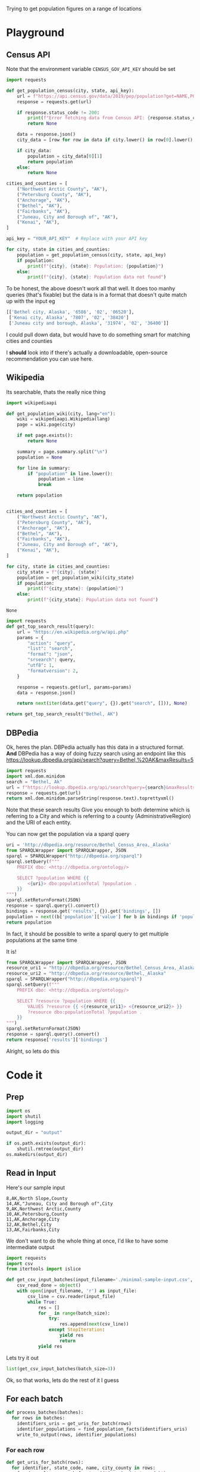 Trying to get population figures on a range of locations
* Playground
  :PROPERTIES:
  :header-args: :noweb strip-exports
  :header-args:python: :python "pyenv exec poetry run python"
  :END:
** Census API
   Note that the environment variable  =CENSUS_GOV_API_KEY= should be set
  
   #+begin_src python :var api_key=(getenv "CENSUS_GOV_API_KEY") :results output
   import requests
  
   def get_population_census(city, state, api_key):
       url = f"https://api.census.gov/data/2019/pep/population?get=NAME,POP&for=place:*&in=state:*&key={api_key}"
       response = requests.get(url)
  
       if response.status_code != 200:
           print(f"Error fetching data from Census API: {response.status_code}")
           return None
  
       data = response.json()
       city_data = [row for row in data if city.lower() in row[0].lower() and state in row[0]]
  
       if city_data:
           population = city_data[0][1]
           return population
       else:
           return None
  
   cities_and_counties = [
       ("Northwest Arctic County", "AK"),
       ("Petersburg County", "AK"),
       ("Anchorage", "AK"),
       ("Bethel", "AK"),
       ("Fairbanks", "AK"),
       ("Juneau, City and Borough of", "AK"),
       ("Kenai", "AK"),
   ]
  
   api_key = "YOUR_API_KEY"  # Replace with your API key
  
   for city, state in cities_and_counties:
       population = get_population_census(city, state, api_key)
       if population:
           print(f"{city}, {state}: Population: {population}")
       else:
           print(f"{city}, {state}: Population data not found")
   #+end_src

 #+RESULTS:


 To be honest, the above doesn't work all that well. It does too manhy queries (that's fixable) but the data is in a format that doesn't quite match up with the input eg
 
 #+begin_src python :eval no
   [['Bethel city, Alaska', '6586', '02', '06520'],
    ['Kenai city, Alaska', '7807', '02', '38420']
    ['Juneau city and borough, Alaska', '31974', '02', '36400']]
 #+end_src

I could pull down data, but would have to do something smart for matching cities and counties

I *should* look into if there's actually a downloadable, open-source recommendation you can use here.

** Wikipedia

   Its searchable, thats the really nice thing
   #+begin_src python
   import wikipediaapi
  
   def get_population_wiki(city, lang="en"):
       wiki = wikipediaapi.Wikipedia(lang)
       page = wiki.page(city)
  
       if not page.exists():
           return None
  
       summary = page.summary.split("\n")
       population = None
  
       for line in summary:
           if "population" in line.lower():
               population = line
               break
  
       return population
  
  
   cities_and_counties = [
       ("Northwest Arctic County", "AK"),
       ("Petersburg County", "AK"),
       ("Anchorage", "AK"),
       ("Bethel", "AK"),
       ("Fairbanks", "AK"),
       ("Juneau, City and Borough of", "AK"),
       ("Kenai", "AK"),
   ]
  
   for city, state in cities_and_counties:
       city_state = f"{city}, {state}"
       population = get_population_wiki(city_state)
       if population:
           print(f"{city_state}: {population}")
       else:
           print(f"{city_state}: Population data not found")
   #+end_src

   #+RESULTS:
   : None
#+begin_src python :results code
  import requests
  def get_top_search_result(query):
      url = "https://en.wikipedia.org/w/api.php"
      params = {
          "action": "query",
          "list": "search",
          "format": "json",
          "srsearch": query,
          "utf8": 1,
          "formatversion": 2,
      }
  
      response = requests.get(url, params=params)
      data = response.json()
  
      return next(iter(data.get("query", {}).get("search", [])), None)
  
  return get_top_search_result("Bethel, AK")
#+end_src

#+RESULTS:
#+begin_src python
{'ns': 0, 'title': 'Bethel, Alaska', 'pageid': 105236, 'size': 36430, 'wordcount': 3079, 'snippet': '<span class="searchmatch">Bethel</span> (Central Yupik: Mamterilleq) is a city in <span class="searchmatch">Bethel</span> Census Area, Alaska, United States. It is the largest community on the Kuskokwim River, located', 'timestamp': '2023-02-24T20:26:54Z'}
#+end_src

** DBPedia
   
   Ok, heres the plan. DBPedia actually has this data in a structured format. *And* DBPedia has a way of doing fuzzy search using an endpoint like this https://lookup.dbpedia.org/api/search?query=Bethel,%20AK&maxResults=5
   
#+begin_src python :wrap "src xml"
  import requests
  import xml.dom.minidom
  search = "Bethel, Ak"
  url = f"https://lookup.dbpedia.org/api/search?query={search}&maxResults=2"
  response = requests.get(url)
  return xml.dom.minidom.parseString(response.text).toprettyxml()
#+end_src

#+RESULTS:
#+begin_src xml
<?xml version="1.0" ?>
<ArrayOfResults>
	<Result>
		<Label>Bethel Census Area, Alaska</Label>
		<URI>http://dbpedia.org/resource/Bethel_Census_Area,_Alaska</URI>
		<Description>Bethel Census Area (Russian: Бетел) is a census area in the U.S. state of Alaska. As of the 2010 census, the population is 17,013. It is part of the unorganized borough and therefore has no borough seat. Its largest community is the city of Bethel, which is also the largest city in the unorganized borough.</Description>
		<Classes>
			<Class>
				<Label>Administrative Region</Label>
				<URI>http://dbpedia.org/ontology/AdministrativeRegion</URI>
			</Class>
			<Class>
				<Label>Place</Label>
				<URI>http://dbpedia.org/ontology/Place</URI>
			</Class>
			<Class>
				<Label>Populated Place</Label>
				<URI>http://dbpedia.org/ontology/PopulatedPlace</URI>
			</Class>
			<Class>
				<Label>Location</Label>
				<URI>http://dbpedia.org/ontology/Location</URI>
			</Class>
			<Class>
				<Label>Region</Label>
				<URI>http://dbpedia.org/ontology/Region</URI>
			</Class>
		</Classes>
		<Categories>
			<Category>
				<URI>http://dbpedia.org/resource/Category:Bethel_Census_Area,_Alaska</URI>
			</Category>
			<Category>
				<URI>http://dbpedia.org/resource/Category:Bering_Sea</URI>
			</Category>
			<Category>
				<URI>http://dbpedia.org/resource/Category:Alaska_census_areas</URI>
			</Category>
		</Categories>
		<Refcount>50</Refcount>
	</Result>
	<Result>
		<Label>Bethel, Alaska</Label>
		<URI>http://dbpedia.org/resource/Bethel,_Alaska</URI>
		<Description>Bethel (Mamterilleq in Central Alaskan Yup'ik; Russian: Бетел) is the largest community on the Kuskokwim River, located approximately 50 mi (80 km) upriver from where the river flows into Kuskokwim Bay. Bethel is the largest community in western Alaska and in the Unorganized Borough, as well as the ninth largest in the state, with a population of 6,080 as of the 2010 Census. Annual events in Bethel include the Kuskokwim 300, a dogsled race; Camai, a Yup'ik dance festival held each spring, and the Bethel Fair held in August.</Description>
		<Classes>
			<Class>
				<Label>Settlement</Label>
				<URI>http://dbpedia.org/ontology/Settlement</URI>
			</Class>
			<Class>
				<Label>City</Label>
				<URI>http://dbpedia.org/ontology/City</URI>
			</Class>
			<Class>
				<Label>Place</Label>
				<URI>http://dbpedia.org/ontology/Place</URI>
			</Class>
			<Class>
				<Label>Populated Place</Label>
				<URI>http://dbpedia.org/ontology/PopulatedPlace</URI>
			</Class>
			<Class>
				<Label>Location</Label>
				<URI>http://dbpedia.org/ontology/Location</URI>
			</Class>
		</Classes>
		<Categories>
			<Category>
				<URI>http://dbpedia.org/resource/Category:Cities_in_Alaska</URI>
			</Category>
			<Category>
				<URI>http://dbpedia.org/resource/Category:Cities_in_Unorganized_Borough,_Alaska</URI>
			</Category>
			<Category>
				<URI>http://dbpedia.org/resource/Category:Cities_in_Bethel_Census_Area,_Alaska</URI>
			</Category>
			<Category>
				<URI>http://dbpedia.org/resource/Category:History_of_the_Alaska_Province_of_the_Moravian_Church</URI>
			</Category>
			<Category>
				<URI>http://dbpedia.org/resource/Category:Bethel,_Alaska</URI>
			</Category>
		</Categories>
		<Refcount>35</Refcount>
	</Result>
</ArrayOfResults>
#+end_src

Note that these search results Give you enough to both determine which is referring to a City and which is referring to a county (AdministrativeRegion) and the URI of each entity.

You can now get the population via a sparql query
#+begin_src python
  uri = 'http://dbpedia.org/resource/Bethel_Census_Area,_Alaska'
  from SPARQLWrapper import SPARQLWrapper, JSON
  sparql = SPARQLWrapper("http://dbpedia.org/sparql")
  sparql.setQuery(f"""
      PREFIX dbo: <http://dbpedia.org/ontology/>
  
      SELECT ?population WHERE {{
          <{uri}> dbo:populationTotal ?population .
      }}
  """)
  sparql.setReturnFormat(JSON)
  response = sparql.query().convert()
  bindings = response.get('results', {}).get('bindings', [])
  population = next((b['population']['value'] for b in bindings if 'population' in b), None)
  return population
#+end_src

#+RESULTS:
: 18666

In fact, it should be possible to write a sparql query to get multiple populations at the same time

It is!
#+begin_src python :results code
  from SPARQLWrapper import SPARQLWrapper, JSON
  resource_uri1 = "http://dbpedia.org/resource/Bethel_Census_Area,_Alaska"
  resource_uri2 = "http://dbpedia.org/resource/Bethel,_Alaska"
  sparql = SPARQLWrapper("http://dbpedia.org/sparql")
  sparql.setQuery(f"""
      PREFIX dbo: <http://dbpedia.org/ontology/>
  
      SELECT ?resource ?population WHERE {{
          VALUES ?resource {{ <{resource_uri1}> <{resource_uri2}> }}
          ?resource dbo:populationTotal ?population .
      }}
  """)
  sparql.setReturnFormat(JSON)
  response = sparql.query().convert()
  return response['results']['bindings']
#+end_src

#+RESULTS:
#+begin_src python
[{'resource': {'type': 'uri', 'value': 'http://dbpedia.org/resource/Bethel,_Alaska'}, 'population': {'type': 'typed-literal', 'datatype': 'http://www.w3.org/2001/XMLSchema#nonNegativeInteger', 'value': '6325'}}, {'resource': {'type': 'uri', 'value': 'http://dbpedia.org/resource/Bethel_Census_Area,_Alaska'}, 'population': {'type': 'typed-literal', 'datatype': 'http://www.w3.org/2001/XMLSchema#nonNegativeInteger', 'value': '18666'}}]
#+end_src

Alright, so lets do this

* Code it
:PROPERTIES:
:header-args: :noweb strip-exports
:header-args:python: :python "pyenv exec poetry run python"
:header-args:python+: :session populations-of-locations
:header-args:python+: :results silent
:header-args:python+: :tangle ./population_of_locations.py
:header-args:python+: :comments link
:END:

** Prep    
    #+begin_src python
  import os
  import shutil
  import logging

  output_dir = "output"

  if os.path.exists(output_dir):
      shutil.rmtree(output_dir)
  os.makedirs(output_dir)
    #+end_src
    
** Read in Input
    Here's our sample input
    #+begin_src csv :tangle minimal-sample-input.csv
8,AK,North Slope,County
14,AK,"Juneau, City and Borough of",City
9,AK,Northwest Arctic,County
10,AK,Petersburg,County
11,AK,Anchorage,City
12,AK,Bethel,City
13,AK,Fairbanks,City
    #+end_src
    
We don't want to do the whole thing at once, I'd like to have some intermediate output

 #+begin_src python
  import requests
  import csv
  from itertools import islice

  def get_csv_input_batches(input_filename='./minimal-sample-input.csv', batch_size=100):
      csv_read_done = object()
      with open(input_filename, 'r') as input_file:
          csv_line = csv.reader(input_file)
          while True:
              res = []
              for _ in range(batch_size):
                  try:
                      res.append(next(csv_line))
                  except StopIteration:
                      yield res
                      return
              yield res
 #+end_src

Lets try it out

#+begin_src python :tangle no :results replace code :wrap "src python :tangle no"
  list(get_csv_input_batches(batch_size=3))
#+end_src

#+RESULTS:
#+begin_src python :tangle no
[[['8', 'AK', 'North Slope', 'County'], ['14', 'AK', 'Juneau, City and Borough of', 'City'], ['9', 'AK', 'Northwest Arctic', 'County']], [['10', 'AK', 'Petersburg', 'County'], ['11', 'AK', 'Anchorage', 'City'], ['12', 'AK', 'Bethel', 'City']], [['13', 'AK', 'Fairbanks', 'City']]]
#+end_src

Ok, so that works, lets do the rest of it I guess

** For each batch
#+begin_src python
  def process_batches(batches):
    for rows in batches:
      identifiers_uris = get_uris_for_batch(rows)
      identifier_populations = find_population_facts(identifiers_uris)
      write_to_output(rows, identifier_populations)
#+end_src
*** For each row
#+begin_src python 
  def get_uris_for_batch(rows):
    for identifier, state_code, name, city_county in rows:
      found_results = search_for_term(f"{name}, {state_code}")
      uri = best_matching_uri(found_results, city_county, identifier)
      if not uri is None:
        yield identifier, uri
#+end_src

**** Search for possible URIs
#+begin_src python
  import requests
  from xml.etree import ElementTree 
  
  def search_for_term(term):
    url = f"https://lookup.dbpedia.org/api/search?query={term}&maxResults=5"
    response = requests.get(url)
    return ElementTree.fromstring(response.content)
#+end_src
**** Identify best matching URI
This depends on which are tagged City or County
#+begin_src python
  def best_matching_uri(tree, city_county, identifier):
      if city_county == "City":
          search_class_uri = ("http://dbpedia.org/ontology/City",)
      elif city_county == "County":
          search_class_uri = ("http://dbpedia.org/ontology/Region", "http://dbpedia.org/ontology/AdministrativeRegion")
      else:
          logging.error("Unknown city or county %s", city_county)
          return None
  
      for result in tree.findall("Result"):
          classes = result.find("Classes")
          for class_element in classes.findall("Class"):
              if class_element.find("URI").text in search_class_uri:
                  return result.find("URI").text
  
      logging.error("No appropriate uri for %s found. Searched %s", identifier, ElementTree.tostring(tree,encoding='unicode'))
      return None
#+end_src
Test it

#+begin_src python :tangle no :results replace code :wrap "src python :tangle no"
  rows = next(iter(get_csv_input_batches(batch_size=3)))
  identifier_uris = list(get_uris_for_batch(rows))
#+end_src

#+RESULTS:
#+begin_src python :tangle no
#+end_src

*** Search for population facts on all URIs
#+begin_src python
  from SPARQLWrapper import SPARQLWrapper, JSON
  
  def find_population_facts(identifiers_uris):
    sparql = SPARQLWrapper("http://dbpedia.org/sparql")
    formatted_uris = (f'<{uri}>' for _, uri in identifiers_uris if uri)
    sparql.setQuery(f"""
        PREFIX dbo: <http://dbpedia.org/ontology/>
        PREFIX dbp: <http://dbpedia.org/property/>
  
        SELECT ?resource ?population WHERE {{
            VALUES ?resource {{ {' '.join(formatted_uris)} }}
            {{
                ?resource dbo:populationTotal ?population .
            }} UNION {{
                ?resource dbp:populationTotal ?population .
            }}
        }}
    """)
    sparql.setReturnFormat(JSON)
    response = sparql.query().convert()
    bindings = response['results']['bindings']
  
    for identifier, uri in identifier_uris:
      population = next(
        (r.get('population', {}).get('value', None)
         for r in bindings
         if r.get('resource', {}).get('value', None) == uri
         ), None)
      if population is not None:
        yield identifier, int(population)
  
#+end_src
Test it

#+begin_src python :tangle no :results replace code :wrap "src python :tangle no"
  identifier_populations = list(find_population_facts(identifier_uris))
  identifier_populations
#+end_src

#+RESULTS:
#+begin_src python :tangle no
[('8', 11031), ('14', 32255), ('9', 7793)]
#+end_src

*** Append output CSV
#+begin_src python
  def write_to_output(rows, identifier_populations):
      with open('./output/with_populations.csv', 'a') as output_file:
          output = csv.writer(output_file)
          for identifier, *others in rows:
              population = next((p for idnt, p in identifier_populations if idnt == identifier),
                                None)
              output.writerow([identifier, *others, population])
  
#+end_src
We can then try it out

#+begin_src python :tangle no 
  write_to_output(rows, identifier_populations)
#+end_src
And that looks like this
#+begin_src shell
  cat ./output/with_populations.csv
#+end_src

#+RESULTS:
|  8 | AK | North Slope                 | County | 11031 |
| 14 | AK | Juneau, City and Borough of | City   | 32255 |
|  9 | AK | Northwest Arctic            | County |  7793 |

Nice!
** End Reporting 
